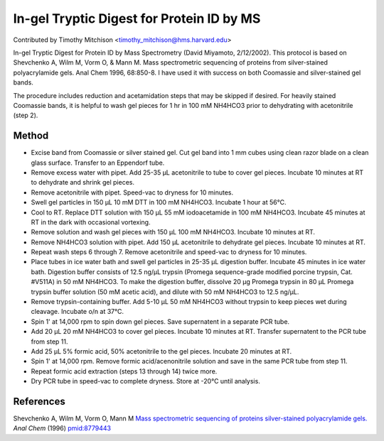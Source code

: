 In-gel Tryptic Digest for Protein ID by MS
========================================================================================================

.. sectionauthor:: timothymitchison <timothy_mitchison@hms.harvard.edu>

Contributed by Timothy Mitchison <timothy_mitchison@hms.harvard.edu>

In-gel Tryptic Digest for Protein ID by Mass Spectrometry
(David Miyamoto, 2/12/2002). This protocol is based on Shevchenko A, Wilm M, Vorm O, & Mann M. Mass spectrometric sequencing of proteins from silver-stained polyacrylamide gels. Anal Chem 1996, 68:850-8. I have used it with success on both Coomassie and silver-stained gel bands.




The procedure includes reduction and acetamidation steps that may be skipped if desired. For heavily stained Coomassie bands, it is helpful to wash gel pieces for 1 hr in 100 mM NH4HCO3 prior to dehydrating with acetonitrile (step 2).






Method
------

- Excise band from Coomassie or silver stained gel. Cut gel band into 1 mm cubes using clean razor blade on a clean glass surface. Transfer to an Eppendorf tube.


- Remove excess water with pipet. Add 25-35 µL acetonitrile to tube to cover gel pieces. Incubate 10 minutes at RT to dehydrate and shrink gel pieces.


- Remove acetonitrile with pipet. Speed-vac to dryness for 10 minutes.


- Swell gel particles in 150 µL 10 mM DTT in 100 mM NH4HCO3. Incubate 1 hour at 56°C.


- Cool to RT. Replace DTT solution with 150 µL 55 mM iodoacetamide in 100 mM NH4HCO3. Incubate 45 minutes at RT in the dark with occasional vortexing.


- Remove solution and wash gel pieces with 150 µL 100 mM NH4HCO3. Incubate 10 minutes at RT.


- Remove NH4HCO3 solution with pipet. Add 150 µL acetonitrile to dehydrate gel pieces. Incubate 10 minutes at RT.


- Repeat wash steps 6 through 7. Remove acetonitrile and speed-vac to dryness for 10 minutes.


- Place tubes in ice water bath and swell gel particles in 25-35 µL digestion buffer. Incubate 45 minutes in ice water bath. Digestion buffer consists of 12.5 ng/µL trypsin (Promega sequence-grade modified porcine trypsin, Cat. #V511A) in 50 mM NH4HCO3. To make the digestion buffer, dissolve 20 µg Promega trypsin in 80 µL Promega trypsin buffer solution (50 mM acetic acid), and dilute with 50 mM NH4HCO3 to 12.5 ng/µL.


- Remove trypsin-containing buffer. Add 5-10 µL 50 mM NH4HCO3 without trypsin to keep pieces wet during cleavage. Incubate o/n at 37°C.


- Spin 1' at 14,000 rpm to spin down gel pieces. Save supernatent in a separate PCR tube.


- Add 20 µL 20 mM NH4HCO3 to cover gel pieces. Incubate 10 minutes at RT. Transfer supernatent to the PCR tube from step 11.


- Add 25 µL 5% formic acid, 50% acetonitrile to the gel pieces. Incubate 20 minutes at RT.


- Spin 1' at 14,000 rpm. Remove formic acid/acenonitrile solution and save in the same PCR tube from step 11.


- Repeat formic acid extraction (steps 13 through 14) twice more.


- Dry PCR tube in speed-vac to complete dryness. Store at -20°C until analysis.





References
----------


Shevchenko A, Wilm M, Vorm O, Mann M `Mass spectrometric sequencing of proteins silver-stained polyacrylamide gels. <http://www.ncbi.nlm.nih.gov/pubmed/8779443>`_ *Anal Chem* (1996)
`pmid:8779443 <http://www.ncbi.nlm.nih.gov/pubmed/8779443>`_







